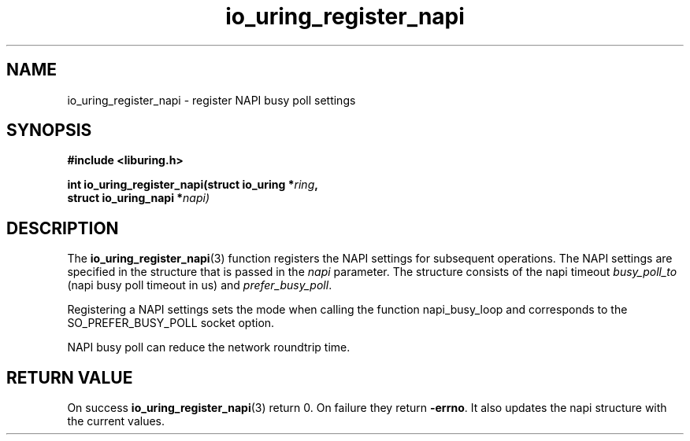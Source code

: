 .\" Copyright (C) 2022 Stefan Roesch <shr@devkernel.io>
.\"
.\" SPDX-License-Identifier: LGPL-2.0-or-later
.\"
.TH io_uring_register_napi 3 "November 16, 2022" "liburing-2.4" "liburing Manual"
.SH NAME
io_uring_register_napi \- register NAPI busy poll settings
.SH SYNOPSIS
.nf
.B #include <liburing.h>
.PP
.BI "int io_uring_register_napi(struct io_uring *" ring ","
.BI "                           struct io_uring_napi *" napi)
.PP
.fi
.SH DESCRIPTION
.PP
The
.BR io_uring_register_napi (3)
function registers the NAPI settings for subsequent operations. The NAPI
settings are specified in the structure that is passed in the
.I napi
parameter. The structure consists of the napi timeout
.I busy_poll_to
(napi busy poll timeout in us) and
.IR prefer_busy_poll .

Registering a NAPI settings sets the mode when calling the function
napi_busy_loop and corresponds to the SO_PREFER_BUSY_POLL socket
option.

NAPI busy poll can reduce the network roundtrip time.


.SH RETURN VALUE
On success
.BR io_uring_register_napi (3)
return 0. On failure they return
.BR -errno .
It also updates the napi structure with the current values.
